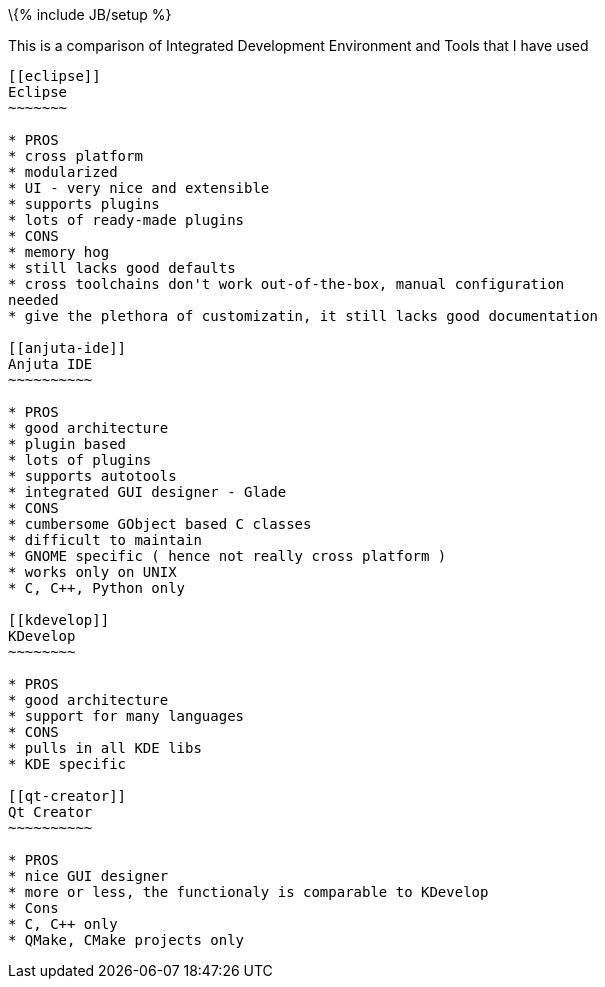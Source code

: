 \{% include JB/setup %}

[[this-is-a-comparison-of-integrated-development-environment-and-tools-that-i-have-used]]
This is a comparison of Integrated Development Environment and Tools
that I have used
-------------------------------------------------------------------------------------

[[eclipse]]
Eclipse
~~~~~~~

* PROS
* cross platform
* modularized
* UI - very nice and extensible
* supports plugins
* lots of ready-made plugins
* CONS
* memory hog
* still lacks good defaults
* cross toolchains don't work out-of-the-box, manual configuration
needed
* give the plethora of customizatin, it still lacks good documentation

[[anjuta-ide]]
Anjuta IDE
~~~~~~~~~~

* PROS
* good architecture
* plugin based
* lots of plugins
* supports autotools
* integrated GUI designer - Glade
* CONS
* cumbersome GObject based C classes
* difficult to maintain
* GNOME specific ( hence not really cross platform )
* works only on UNIX
* C, C++, Python only

[[kdevelop]]
KDevelop
~~~~~~~~

* PROS
* good architecture
* support for many languages
* CONS
* pulls in all KDE libs
* KDE specific

[[qt-creator]]
Qt Creator
~~~~~~~~~~

* PROS
* nice GUI designer
* more or less, the functionaly is comparable to KDevelop
* Cons
* C, C++ only
* QMake, CMake projects only

